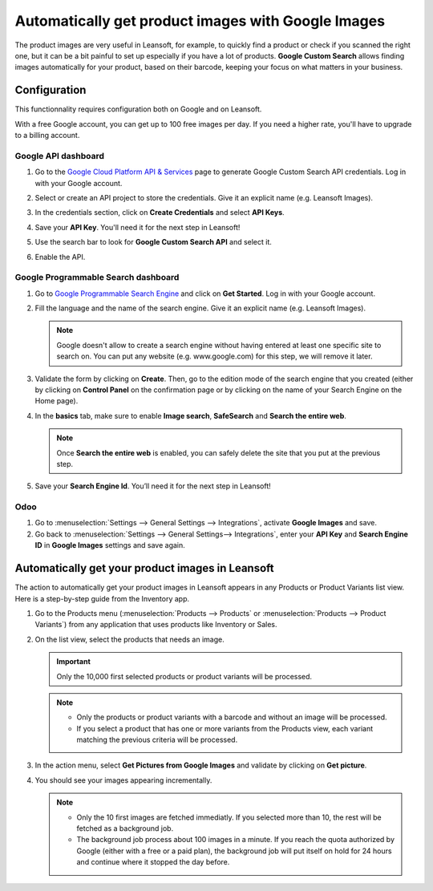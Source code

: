 ===================================================
Automatically get product images with Google Images
===================================================

The product images are very useful in Leansoft, for example, to quickly find a product or check if you
scanned the right one, but it can be a bit painful to set up especially if you have a lot of
products. **Google Custom Search** allows finding images automatically for your product, based on
their barcode, keeping your focus on what matters in your business.

.. _product_images/configuration:

Configuration
=============

This functionnality requires configuration both on Google and on Leansoft.

With a free Google account, you can get up to 100 free images per day. If you need a higher rate,
you'll have to upgrade to a billing account.

.. _product_images/google-api-dashboard:

Google API dashboard
--------------------

#. Go to the `Google Cloud Platform API & Services <https://console.developers.google.com/>`_ page
   to generate Google Custom Search API credentials. Log in with your Google account.

#. Select or create an API project to store the credentials. Give it an explicit name
   (e.g. Leansoft Images).

#. In the credentials section, click on **Create Credentials** and select **API Keys**.

   .. image:: product_images/gcp-api-services.png
      :align: center
      :alt: API & Services page on Google Cloud Platform

#. Save your **API Key**. You'll need it for the next step in Leansoft!

#. Use the search bar to look for **Google Custom Search API** and select it.

   .. image:: product_images/gcp-search.png
      :align: center
      :alt: Search bar containing "Custom Search API" on Google Cloud Platform

#. Enable the API.

   .. image:: product_images/gcp-custom-search-api.png
      :align: center
      :alt: "Custom Search API" tile with Enable button highlighted on Google Cloud Platform

.. _product_images/google-pse-dashboard:

Google Programmable Search dashboard
------------------------------------

#. Go to `Google Programmable Search Engine <https://programmablesearchengine.google.com/>`_ and
   click on **Get Started**. Log in with your Google account.

   .. image:: product_images/google-pse.png
      :align: center
      :alt: Google Programmable Search Engine page with the **Get Started** button on the up-right
            of the page

#. Fill the language and the name of the search engine. Give it an explicit name
   (e.g. Leansoft Images).

   .. note::
      Google doesn't allow to create a search engine without having entered at least one specific
      site to search on. You can put any website (e.g. www.google.com) for this step, we will
      remove it later.

#. Validate the form by clicking on **Create**. Then, go to the edition mode of the search engine
   that you created (either by clicking on **Control Panel** on the confirmation page or by
   clicking on the name of your Search Engine on the Home page).

#. In the **basics** tab, make sure to enable **Image search**, **SafeSearch** and
   **Search the entire web**.

   .. note::
      Once **Search the entire web** is enabled, you can safely delete the site that you put at the
      previous step.

#. Save your **Search Engine Id**. You’ll need it for the next step in Leansoft!

.. _product_images/setup-in-leansoft:

Odoo
----

#. Go to :menuselection:`Settings --> General Settings --> Integrations`,
   activate **Google Images** and save.

#. Go back to :menuselection:`Settings --> General Settings--> Integrations`, enter your **API Key**
   and **Search Engine ID** in **Google Images** settings and save again.

.. _product_images/get-product-images:

Automatically get your product images in Leansoft
=============================================

The action to automatically get your product images in Leansoft appears in any Products or Product
Variants list view. Here is a step-by-step guide from the Inventory app.

#. Go to the Products menu (:menuselection:`Products --> Products` or :menuselection:`Products -->
   Product Variants`) from any application that uses products like Inventory or Sales.

#. On the list view, select the products that needs an image.

   .. important::
      Only the 10,000 first selected products or product variants will be processed.

   .. note::
      - Only the products or product variants with a barcode and without an image will be processed.
      - If you select a product that has one or more variants from the Products view, each variant
        matching the previous criteria will be processed.

#. In the action menu, select **Get Pictures from Google Images** and validate by clicking on
   **Get picture**.

#. You should see your images appearing incrementally.

   .. note::
      - Only the 10 first images are fetched immediatly. If you selected more than 10, the rest will
        be fetched as a background job.
      - The background job process about 100 images in a minute. If you reach the quota authorized
        by Google (either with a free or a paid plan), the background job will put itself on hold
        for 24 hours and continue where it stopped the day before.

.. seealso::
   - `Create, modify, or close your Google Cloud Billing account
     <https://cloud.google.com/billing/docs/how-to/manage-billing-account>`_
